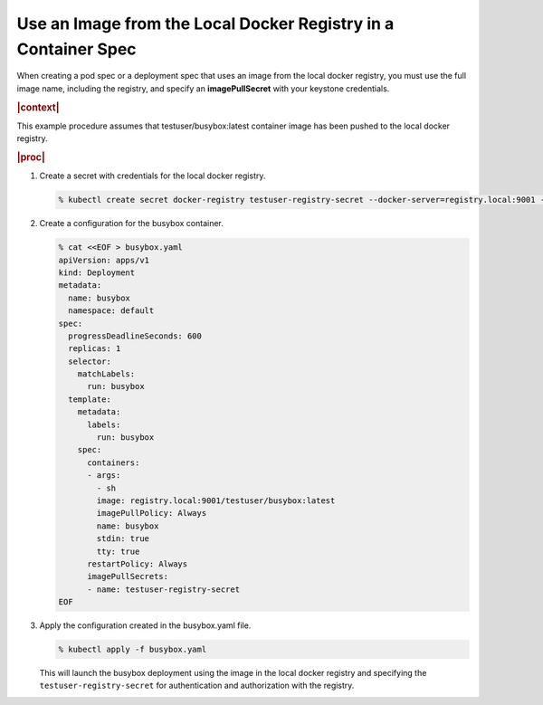 
.. uxm1568850135371
.. _using-an-image-from-the-local-docker-registry-in-a-container-spec:

===============================================================
Use an Image from the Local Docker Registry in a Container Spec
===============================================================

When creating a pod spec or a deployment spec that uses an image from the local
docker registry, you must use the full image name, including the registry, and
specify an **imagePullSecret** with your keystone credentials.

.. rubric:: |context|

This example procedure assumes that testuser/busybox:latest container image has
been pushed to the local docker registry.

.. rubric:: |proc|

#.  Create a secret with credentials for the local docker registry.

    .. code-block:: none

        % kubectl create secret docker-registry testuser-registry-secret --docker-server=registry.local:9001 --docker-username=testuser --docker-password=<testuserPassword> --docker-email=noreply@windriver.com

#.  Create a configuration for the busybox container.

    .. code-block:: none

        % cat <<EOF > busybox.yaml
        apiVersion: apps/v1
        kind: Deployment
        metadata:
          name: busybox
          namespace: default
        spec:
          progressDeadlineSeconds: 600
          replicas: 1
          selector:
            matchLabels:
              run: busybox
          template:
            metadata:
              labels:
                run: busybox
            spec:
              containers:
              - args:
                - sh
                image: registry.local:9001/testuser/busybox:latest
                imagePullPolicy: Always
                name: busybox
                stdin: true
                tty: true
              restartPolicy: Always
              imagePullSecrets:
              - name: testuser-registry-secret
        EOF

#.  Apply the configuration created in the busybox.yaml file.

    .. code-block:: none

        % kubectl apply -f busybox.yaml

    This will launch the busybox deployment using the image in the local docker
    registry and specifying the ``testuser-registry-secret`` for authentication
    and authorization with the registry.
